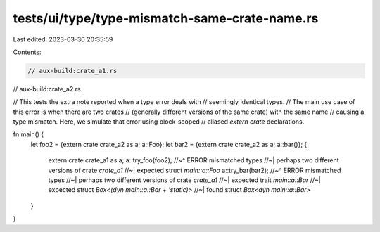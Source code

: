 tests/ui/type/type-mismatch-same-crate-name.rs
==============================================

Last edited: 2023-03-30 20:35:59

Contents:

.. code-block:: rs

    // aux-build:crate_a1.rs
// aux-build:crate_a2.rs

// This tests the extra note reported when a type error deals with
// seemingly identical types.
// The main use case of this error is when there are two crates
// (generally different versions of the same crate) with the same name
// causing a type mismatch. Here, we simulate that error using block-scoped
// aliased `extern crate` declarations.

fn main() {
    let foo2 = {extern crate crate_a2 as a; a::Foo};
    let bar2 = {extern crate crate_a2 as a; a::bar()};
    {
        extern crate crate_a1 as a;
        a::try_foo(foo2);
        //~^ ERROR mismatched types
        //~| perhaps two different versions of crate `crate_a1`
        //~| expected struct `main::a::Foo`
        a::try_bar(bar2);
        //~^ ERROR mismatched types
        //~| perhaps two different versions of crate `crate_a1`
        //~| expected trait `main::a::Bar`
        //~| expected struct `Box<(dyn main::a::Bar + 'static)>`
        //~| found struct `Box<dyn main::a::Bar>`
    }
}


